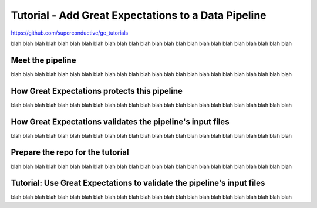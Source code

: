 
Tutorial - Add Great Expectations to a Data Pipeline
=======================================================


`<https://github.com/superconductive/ge_tutorials>`__

blah blah blah blah blah blah
blah blah blah blah blah blah
blah blah blah blah blah blah
blah blah blah blah blah blah

Meet the pipeline
----------------------------------------

blah blah blah blah blah blah
blah blah blah blah blah blah
blah blah blah blah blah blah
blah blah blah blah blah blah


.. raw:: html

    <div style="position: relative; padding-bottom: 56.25%; height: 0; overflow: hidden; max-width: 100%; height: auto;">
        <iframe src="https://www.youtube.com/embed/J4howjeVwkw" frameborder="0" allowfullscreen style="position: absolute; top: 0; left: 0; width: 100%; height: 100%;"></iframe>
    </div>



How Great Expectations protects this pipeline
---------------------------------------------

blah blah blah blah blah blah
blah blah blah blah blah blah
blah blah blah blah blah blah
blah blah blah blah blah blah

.. raw:: html

    <div style="position: relative; padding-bottom: 56.25%; height: 0; overflow: hidden; max-width: 100%; height: auto;">
        <iframe src="https://www.youtube.com/embed/Pg7dIBCUykg" frameborder="0" allowfullscreen style="position: absolute; top: 0; left: 0; width: 100%; height: 100%;"></iframe>
    </div>


How Great Expectations validates the pipeline's input files
------------------------------------------------------------------------

blah blah blah blah blah blah
blah blah blah blah blah blah
blah blah blah blah blah blah
blah blah blah blah blah blah

.. raw:: html

    <div style="position: relative; padding-bottom: 56.25%; height: 0; overflow: hidden; max-width: 100%; height: auto;">
        <iframe src="https://www.youtube.com/embed/FOQ8WGA9INk" frameborder="0" allowfullscreen style="position: absolute; top: 0; left: 0; width: 100%; height: 100%;"></iframe>
    </div>


Prepare the repo for the tutorial
------------------------------------------------------------------------

blah blah blah blah blah blah
blah blah blah blah blah blah
blah blah blah blah blah blah
blah blah blah blah blah blah

.. raw:: html

    <div style="position: relative; padding-bottom: 56.25%; height: 0; overflow: hidden; max-width: 100%; height: auto;">
        <iframe src="https://www.youtube.com/embed/tYjO6y9zueQ" frameborder="0" allowfullscreen style="position: absolute; top: 0; left: 0; width: 100%; height: 100%;"></iframe>
    </div>



Tutorial: Use Great Expectations to validate the pipeline's input files
------------------------------------------------------------------------

blah blah blah blah blah blah
blah blah blah blah blah blah
blah blah blah blah blah blah
blah blah blah blah blah blah

.. raw:: html

    <div style="position: relative; padding-bottom: 56.25%; height: 0; overflow: hidden; max-width: 100%; height: auto;">
        <iframe src="https://www.youtube.com/embed/Wqn-eEfJjGo" frameborder="0" allowfullscreen style="position: absolute; top: 0; left: 0; width: 100%; height: 100%;"></iframe>
    </div>






